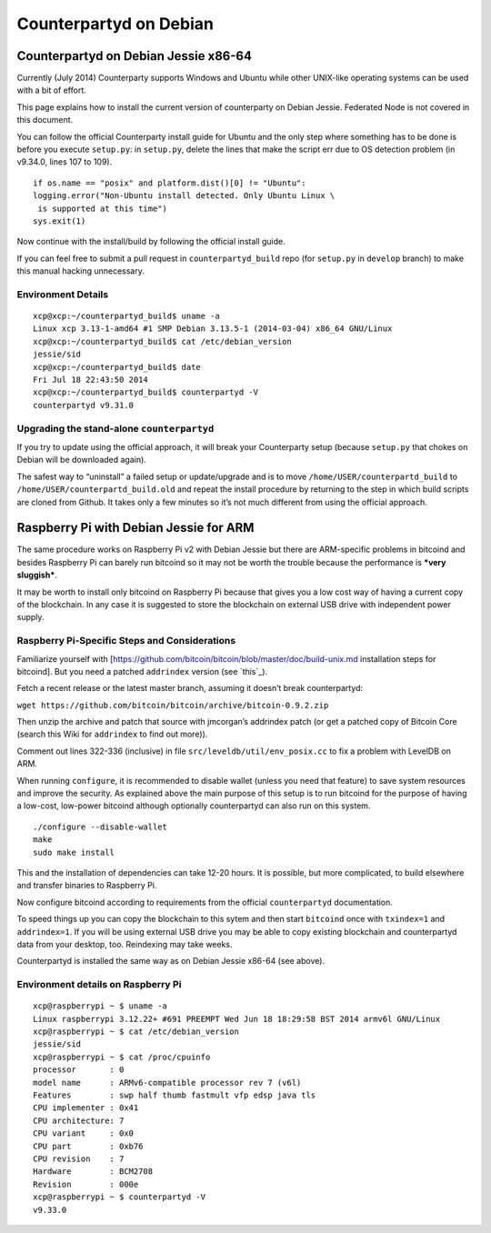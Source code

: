 Counterpartyd on Debian
=======================

Counterpartyd on Debian Jessie x86-64
-------------------------------------

Currently (July 2014) Counterparty supports Windows and Ubuntu while
other UNIX-like operating systems can be used with a bit of effort.

This page explains how to install the current version of counterparty on
Debian Jessie. Federated Node is not covered in this document.

You can follow the official Counterparty install guide for Ubuntu and
the only step where something has to be done is before you execute
``setup.py``: in ``setup.py``, delete the lines that make the script err
due to OS detection problem (in v9.34.0, lines 107 to 109).

::

    if os.name == "posix" and platform.dist()[0] != "Ubuntu":
    logging.error("Non-Ubuntu install detected. Only Ubuntu Linux \
     is supported at this time")
    sys.exit(1)

Now continue with the install/build by following the official install
guide.

If you can feel free to submit a pull request in ``counterpartyd_build``
repo (for ``setup.py`` in ``develop`` branch) to make this manual
hacking unnecessary.

Environment Details
~~~~~~~~~~~~~~~~~~~

::

    xcp@xcp:~/counterpartyd_build$ uname -a
    Linux xcp 3.13-1-amd64 #1 SMP Debian 3.13.5-1 (2014-03-04) x86_64 GNU/Linux
    xcp@xcp:~/counterpartyd_build$ cat /etc/debian_version
    jessie/sid
    xcp@xcp:~/counterpartyd_build$ date
    Fri Jul 18 22:43:50 2014
    xcp@xcp:~/counterpartyd_build$ counterpartyd -V
    counterpartyd v9.31.0

Upgrading the stand-alone ``counterpartyd``
~~~~~~~~~~~~~~~~~~~~~~~~~~~~~~~~~~~~~~~~~~~

If you try to update using the official approach, it will break your
Counterparty setup (because ``setup.py`` that chokes on Debian will be
downloaded again).

The safest way to “uninstall” a failed setup or update/upgrade and is to
move ``/home/USER/counterpartd_build`` to
``/home/USER/counterpartd_build.old`` and repeat the install procedure
by returning to the step in which build scripts are cloned from Github.
It takes only a few minutes so it’s not much different from using the
official approach.

Raspberry Pi with Debian Jessie for ARM
---------------------------------------

The same procedure works on Raspberry Pi v2 with Debian Jessie but there
are ARM-specific problems in bitcoind and besides Raspberry Pi can
barely run bitcoind so it may not be worth the trouble because the
performance is ***very sluggish***.

It may be worth to install only bitcoind on Raspberry Pi because that
gives you a low cost way of having a current copy of the blockchain. In
any case it is suggested to store the blockchain on external USB drive
with independent power supply.

Raspberry Pi-Specific Steps and Considerations
~~~~~~~~~~~~~~~~~~~~~~~~~~~~~~~~~~~~~~~~~~~~~~

Familiarize yourself with
[https://github.com/bitcoin/bitcoin/blob/master/doc/build-unix.md
installation steps for bitcoind]. But you need a patched ``addrindex``
version (see `this`_).

Fetch a recent release or the latest master branch, assuming it doesn’t
break counterpartyd:

``wget https://github.com/bitcoin/bitcoin/archive/bitcoin-0.9.2.zip``

Then unzip the archive and patch that source with jmcorgan’s addrindex
patch (or get a patched copy of Bitcoin Core (search this Wiki for
``addrindex`` to find out more)).

Comment out lines 322-336 (inclusive) in file
``src/leveldb/util/env_posix.cc`` to fix a problem with LevelDB on ARM.

When running ``configure``, it is recommended to disable wallet (unless
you need that feature) to save system resources and improve the
security. As explained above the main purpose of this setup is to run
bitcoind for the purpose of having a low-cost, low-power bitcoind
although optionally counterpartyd can also run on this system.

::

    ./configure --disable-wallet
    make
    sudo make install

This and the installation of dependencies can take 12-20 hours. It is
possible, but more complicated, to build elsewhere and transfer binaries
to Raspberry Pi.

Now configure bitcoind according to requirements from the official
``counterpartyd`` documentation.

To speed things up you can copy the blockchain to this sytem and then
start ``bitcoind`` once with ``txindex=1`` and ``addrindex=1``. If you
will be using external USB drive you may be able to copy existing
blockchain and counterpartyd data from your desktop, too. Reindexing may
take weeks.

Counterpartyd is installed the same way as on Debian Jessie x86-64 (see
above).

Environment details on Raspberry Pi
~~~~~~~~~~~~~~~~~~~~~~~~~~~~~~~~~~~

::

    xcp@raspberrypi ~ $ uname -a
    Linux raspberrypi 3.12.22+ #691 PREEMPT Wed Jun 18 18:29:58 BST 2014 armv6l GNU/Linux
    xcp@raspberrypi ~ $ cat /etc/debian_version
    jessie/sid
    xcp@raspberrypi ~ $ cat /proc/cpuinfo
    processor       : 0
    model name      : ARMv6-compatible processor rev 7 (v6l)
    Features        : swp half thumb fastmult vfp edsp java tls
    CPU implementer : 0x41
    CPU architecture: 7
    CPU variant     : 0x0
    CPU part        : 0xb76
    CPU revision    : 7
    Hardware        : BCM2708
    Revision        : 000e
    xcp@raspberrypi ~ $ counterpartyd -V
    v9.33.0
